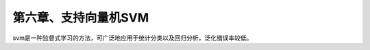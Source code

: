 第六章、支持向量机SVM
====================================================================

svm是一种监督式学习的方法，可广泛地应用于统计分类以及回归分析，泛化错误率较低。

